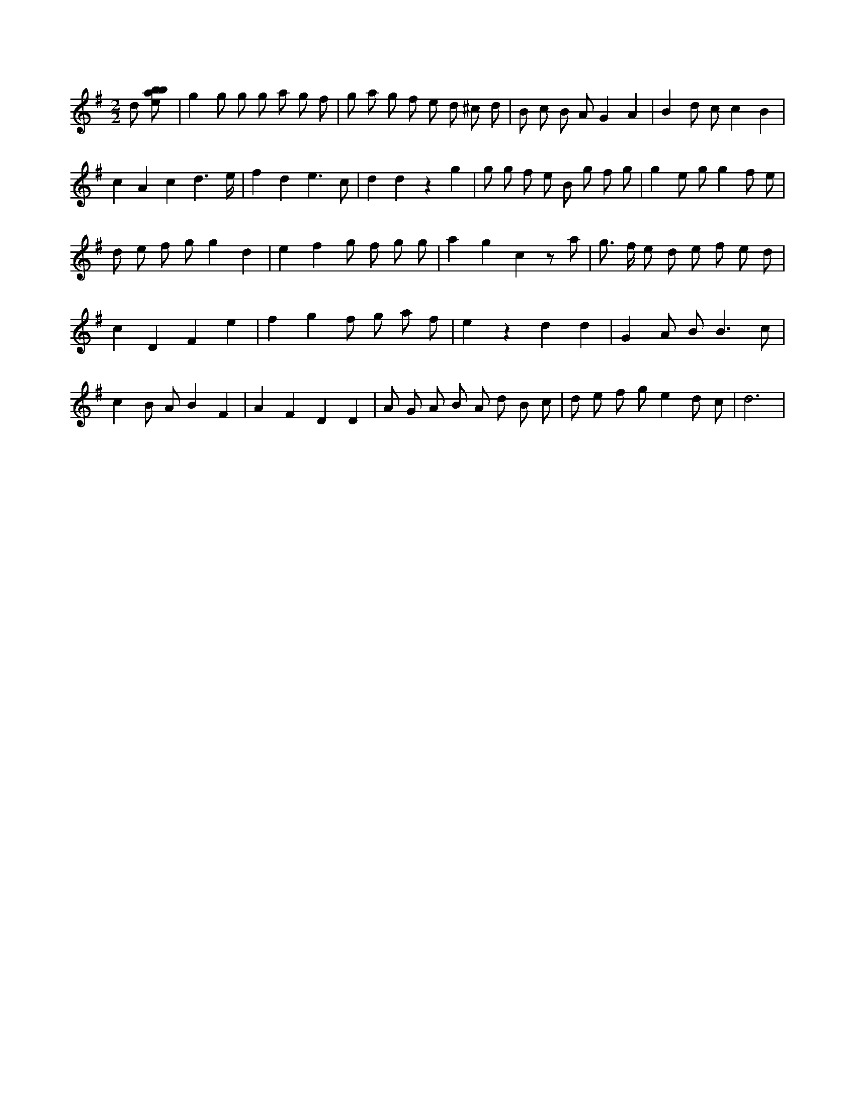 X:86
L:1/8
M:2/2
K:Gclef
d [ebab] | g2 g g g a g f | g a g f e d ^c d | B c B A G2 A2 | B2 d c c2 B2 | c2 A2 c2 d3 /2 e/2 | f2 d2 e3 c | d2 d2 z2 g2 | g g f e B g f g | g2 e g g2 f e | d e f g g2 d2 | e2 f2 g f g g | a2 g2 c2 z a | g > f e d e f e d | c2 D2 F2 e2 | f2 g2 f g a f | e2 z2 d2 d2 | G2 A B2 < B2 c | c2 B A B2 F2 | A2 F2 D2 D2 | A G A B A d B c | d e f g e2 d c | d6 |
